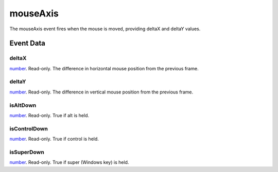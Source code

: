 mouseAxis
====================================================================================================

The mouseAxis event fires when the mouse is moved, providing deltaX and deltaY values.

Event Data
----------------------------------------------------------------------------------------------------

deltaX
~~~~~~~~~~~~~~~~~~~~~~~~~~~~~~~~~~~~~~~~~~~~~~~~~~~~~~~~~~~~~~~~~~~~~~~~~~~~~~~~~~~~~~~~~~~~~~~~~~~~

`number`_. Read-only. The difference in horizontal mouse position from the previous frame.

deltaY
~~~~~~~~~~~~~~~~~~~~~~~~~~~~~~~~~~~~~~~~~~~~~~~~~~~~~~~~~~~~~~~~~~~~~~~~~~~~~~~~~~~~~~~~~~~~~~~~~~~~

`number`_. Read-only. The difference in vertical mouse position from the previous frame.

isAltDown
~~~~~~~~~~~~~~~~~~~~~~~~~~~~~~~~~~~~~~~~~~~~~~~~~~~~~~~~~~~~~~~~~~~~~~~~~~~~~~~~~~~~~~~~~~~~~~~~~~~~

`number`_. Read-only. True if alt  is held.

isControlDown
~~~~~~~~~~~~~~~~~~~~~~~~~~~~~~~~~~~~~~~~~~~~~~~~~~~~~~~~~~~~~~~~~~~~~~~~~~~~~~~~~~~~~~~~~~~~~~~~~~~~

`number`_. Read-only. True if control is held.

isSuperDown
~~~~~~~~~~~~~~~~~~~~~~~~~~~~~~~~~~~~~~~~~~~~~~~~~~~~~~~~~~~~~~~~~~~~~~~~~~~~~~~~~~~~~~~~~~~~~~~~~~~~

`number`_. Read-only. True if super (Windows key) is held.

.. _`number`: ../../lua/type/number.html
